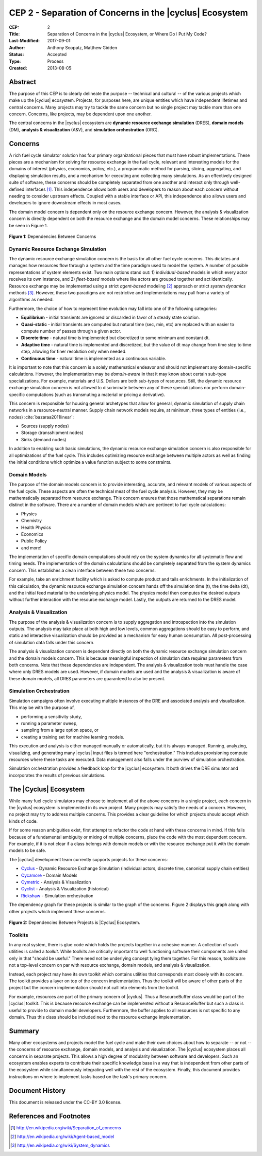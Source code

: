 CEP 2 - Separation of Concerns in the |cyclus| Ecosystem
********************************************************

:CEP: 2
:Title: Separation of Concerns in the |cyclus| Ecosystem, or Where Do I Put My Code?
:Last-Modified: 2017-09-01
:Author: Anthony Scopatz, Matthew Gidden
:Status: Accepted
:Type: Process
:Created: 2013-08-05

Abstract
========
The purpose of this CEP is to clearly delineate the purpose -- technical and
cultural -- of the various projects which make up the |cyclus| ecosystem.
Projects, for purposes here, are unique entities which have independent lifetimes
and central concerns. Many projects may try to tackle the same concern but no
single project may tackle more than one concern.  Concerns, like projects, may
be dependent upon one another.

The central concerns in the |cyclus| ecosystem are
**dynamic resource exchange simulation** (DRES),  **domain models** (DM),
**analysis & visualization** (A&V), and **simulation orchestration** (ORC).

Concerns
========
A rich fuel cycle simulator solution has four primary organizational pieces that
must have robust implementations.  These pieces are a mechanism for solving for
resource exchange in the fuel cycle, relevant and interesting  models for the
domains of interest (physics, economics, policy, etc.), a
programmatic method for parsing, slicing, aggregating, and displaying
simulation results, and a mechanism for executing and collecting many simulations.
As an effectively designed suite of software, these concerns
should be completely separated from one another
and interact only through well-defined interfaces [1]_.  This
independence allows both users and developers to reason about each concern
without needing to consider upstream effects.  Coupled with a stable interface
or API, this independence also allows users and developers to ignore downstream
effects in most cases.

The domain model concern is dependent only on the resource exchange concern.
However, the analysis & visualization concern is directly dependent on both the
resource exchange and the domain model concerns.  These relationships may be seen
in Figure 1.

.. figure:: cep-0002-1.svg
    :align: center

    **Figure 1:** Dependencies Between Concerns

.. blockdiag code below

    http://interactive.blockdiag.com/?compression=deflate&src=eJxlkM9qwzAMxu95CtHDbnuC0MFgO47BBr0so7i21ghsKfjPSFv27jOJkyyZb5J-nz_pAwC4QQXDM_ilko3Hs5fUHbVY8bAHFsZ6Q4RWdZhnGWSD5iR9XRXEY8Bew4dVJ7T73dOFlSMNbxgkeY0NP_e6VXxGeCeXrIokvPucDcQ5MYtanCKGFzFow0Iptt90nalHVvYSKMBdwwcKSVm6bv4N5MQvWy3WDb963WKIviiqteL-oVy08c79kajXd-f-SMyBDGnCrVQA4gk5Dm45wU58tqZYz_NJPtVjJFP9889uPS8B_lljVP0CxFWTeA

    {
      default_group_color = none;
      default_shape = roundedbox;

      resexc [label="Dynamic Resource\nExchange Simulation"];
      dommod [label="Domain Models"];
      anlviz [label="Analysis &\nVisualization"];
      simorc [label="Simulation\nOrchestration"]

      simorc -> resexc;
      anlviz -> simorc;
      resexc -> anlviz;

      group {
        orientation = portrait;
        anlviz;
        dommod;
      }
      resexc -> dommod;
      dommod -> anlviz;
    }


Dynamic Resource Exchange Simulation
------------------------------------
The dynamic resource exchange simulation concern is the basis for all other fuel
cycle concerns.  This dictates and manages how resources flow through a system and
the time paradigm used to model the system.  A number of possible representations of
system elements exist.  Two main options stand out: 1) *individual-based* models in
which every actor receives its own instance, and 2) *fleet-based* models where
like actors are grouped together and act identically.  Resource exchange may be
implemented using a strict *agent-based* modeling [2]_ approach or strict
*system dynamics* methods [3]_.  However, these two paradigms are not restrictive
and implementations may pull from a variety of algorithms as needed.

Furthermore, the choice of how to represent time evolution may fall into one
of the following categories:

* **Equilibrium** - initial transients are ignored or discarded in favor of a steady
  state solution.
* **Quasi-static** - initial transients are computed but natural time (sec, min, etc)
  are replaced with an easier to compute number of passes through a given
  actor.
* **Discrete time** - natural time is implemented but discretized to some minimum
  and constant dt.
* **Adaptive time** - natural time is implemented and discretized, but the value of
  dt may change from time step to time step, allowing for finer resolution only
  when needed.
* **Continuous time** - natural time is implemented as a continuous variable.

It is important to note that this concern is a solely mathematical endeavor and
should not implement any domain-specific calculations. However, the
implementation may be *domain-aware* in that it may know about certain sub-type
specializations.  For example, materials and U.S. Dollars are both sub-types of
resources. Still, the dynamic resource exchange simulation concern is not
allowed to discriminate between any of these specializations nor perform
domain-specific computations (such as transmuting a material or pricing a
derivative).

This concern is responsible for housing general archetypes that allow for
general, dynamic simulation of supply chain networks in a resource-neutral
manner. Supply chain network models require, at minimum, three types of entities
(i.e., nodes) :cite:`bazaraa2011linear`:

* Sources (supply nodes)
* Storage (transshipment nodes)
* Sinks (demand nodes)

In addition to enabling such basic simulations, the dynamic resource exchange
simulation concern is also responsible for all optimizations of the fuel cycle.
This includes optimizing resource exchange between multiple actors as well as
finding the initial conditions which optimize a value function subject to some
constraints.

Domain Models
-------------
The purpose of the domain models concern is to provide interesting, accurate, and
relevant models of various aspects of the fuel cycle.  These aspects are often the
technical meat of the fuel cycle analysis.  However, they may be mathematically
separated from resource exchange.  This concern ensures that those mathematical
separations remain distinct in the software.  There are a number of domain models
which are pertinent to fuel cycle calculations:

* Physics
* Chemistry
* Health Physics
* Economics
* Public Policy
* and more!

The implementation of specific domain computations should rely on the system dynamics
for all systematic flow and timing needs.  The implementation of the domain
calculations should be completely separated from the system dynamics concern.
This establishes a clean interface between these two concerns.

For example, take an enrichment facility which is asked to compute product and tails
enrichments.  In the initialization of this calculation, the dynamic resource
exchange simulation concern hands off the simulation time (t), the time delta (dt),
and the initial feed material to the underlying physics model.  The physics model
then computes the desired outputs without further interaction with the resource
exchange model.  Lastly, the outputs are returned to the DRES model.

Analysis & Visualization
------------------------
The purpose of the analysis & visualization concern is to supply aggregation and
introspection into the simulation outputs.  The analysis may take place at both
high and low levels, common aggregations should be easy to perform, and static
and interactive visualization should be provided as a mechanism for easy human
consumption.  All post-processing of simulation data falls under this concern.

The analysis & visualization concern is dependent directly on both the dynamic
resource exchange simulation concern and the domain models concern.  This is because
meaningful inspection of simulation data requires parameters from both concerns.
Note that these dependencies are independent.  The analysis & visualization tools
must handle the case where only DRES models are used.  However, if domain models
are used and the analysis & visualization is aware of these domain models,
all DRES parameters are guaranteed to also be present.

Simulation Orchestration
------------------------
Simulation campaigns often involve executing multiple instances of the DRE and
associated analysis and visualization. This may be with the purpose of,

* performing a sensitivity study,
* running a parameter sweep,
* sampling from a large option space, or
* creating a training set for machine learning models.

This execution and analysis is either managed manually or automatically, but it
is always managed.  Running, analyzing, visualizing, and generating many |cyclus|
input files is termed here "orchestration." This includes provisioning compute
resources where these tasks are executed. Data management also falls under the
purview of simulation orchestration.

Simulation orchestration provides a feedback loop for the |cyclus| ecosystem.
It both drives the DRE simulator and incorporates the results of previous
simulations.


The |Cyclus| Ecosystem
======================
While many fuel cycle simulators may choose to implement all of the above concerns
in a single project, each concern in the |cyclus| ecosystem is implemented in
its own project.  Many projects may satisfy the needs of a concern.  However, no
project may try to address multiple concerns. This provides a clear guideline
for which projects should accept which kinds of code.

If for some reason ambiguities exist, first attempt to refactor the code at hand
with these concerns in mind.  If this fails because of a fundamental ambiguity
or mixing of multiple concerns, place the code with the most dependent concern.
For example, if it is not clear if a class belongs with domain models or with the
resource exchange put it with the domain models to be safe.

The |cyclus| development team currently supports projects for these concerns:

* `Cyclus`_ - Dynamic Resource Exchange Simulation (individual actors, discrete
  time, canonical supply chain entities)
* `Cycamore`_ - Domain Models
* `Cymetric`_ -  Analysis & Visualization
* `Cyclist`_ -  Analysis & Visualization (historical)
* `Rickshaw`_ - Simulation orchestration

The dependency graph for these projects is similar to the graph of the concerns.
Figure 2 displays this graph along with other projects which implement these concerns.

.. figure:: cep-0002-2.svg
    :align: center

    **Figure 2:** Dependencies Between Projects is |Cyclus| Ecosystem.

.. blockdiag code below

    http://interactive.blockdiag.com/?compression=deflate&src=eJyFUstqwzAQvOcrFgV6M_QYY1JI1fZQKIUUeiklyNLGFpW1QZLbJCX_XsV52HESqtNKM7MzWhYA4HcAzVE4F7UJs8JRvZhJMuRgDJYsZj2GL8UCIxaJVqHKaZkN9pRGDA49LuWxMwA5jTaIoMlG3YJccEKH7IgbkaMZsyl6qp1EeFzKUtgCWUvhK2lq3943p5aKqopUx3Lf8oEqoS28kELjO-0O_2PDp1s-GaUd6L-wMYmoyCEkSawVum3B7p0uypAYHZA1D3yVkyvY1cTCmm-9Pk88scKsvPZwA-_a18LodZOlH37MhpyPUs7PhvT8tosmtbzqTk6eW786WaKP373k1wwrzeMOqA401fIr7sPPBaNdGEjujhPLLiG7wC20ndoJ9DEnE9fss6PWcsvoex_urbqn3fwBgOfNqA

    {
      default_group_color = none;
      default_shape = roundedbox;

      group resexc {
        orientation = portrait;
        label="Resource Exchange";
        Cyclus;
        }

      group dommod {
        label="Domain Models";
        color = "#F0CA89";
        orientation = portrait;
        Cycamore -- Cyder -- "Bright-lite" -- "Cyborg";
        }

      group anlviz {
        label="Analysis & Visualization";
        color="#CC89CC";
        CyclusJS -- Cycic;
        }

      group orc {
        label="Orchestration";
        color = "#9befad";
        Rickshaw;
        }

      Cyclus -> Cycamore;
      Cyclus -> CyclusJS ;
      Cyborg -> CyclusJS [folded];
      Cycic -> Rickshaw;
      Rickshaw -> Cyclus [folded];
    }

Toolkits
--------
In any real system, there is glue code which holds the projects together in a
cohesive manner.  A collection of such utilities is called a *toolkit*.  While
toolkits are critically important to well functioning software their components
are united only in that "should be useful."  There need not be underlying concept
tying them together.  For this reason, toolkits are not a top-level concern on
par with resource exchange, domain models, and analysis & visualization.

Instead, each project may have its own toolkit which contains utilities that
corresponds most closely with its concern.  The toolkit provides a layer on top of
the concern implementation.  Thus the toolkit will be aware of other parts of the
project but the concern implementation should not call into elements from the toolkit.

For example, resources are part of the primary concern of |cyclus|.  Thus
a ResourceBuffer class would be part of the |cyclus| toolkit.  This is because
resource exchange can be implemented without a ResourceBuffer but such a class
is useful to provide to domain model developers.  Furthermore, the buffer
applies to all resources is not specific to any domain. Thus this class should be
included next to the resource exchange implementation.

Summary
=======
Many other ecosystems and projects model the fuel cycle and make their own choices
about how to separate -- or not -- the concerns of resource exchange, domain models,
and analysis and visualization.  The |cyclus| ecosystem places all concerns in
separate projects.  This allows a high degree of modularity between software and
developers.  Such an ecosystem enables experts to contribute their specific
knowledge base in a way that is independent from other parts of the ecosystem
while simultaneously integrating well with the rest of the ecosystem.  Finally,
this document provides instructions on where to implement tasks based on the task's
primary concern.

Document History
================
This document is released under the CC-BY 3.0 license.

References and Footnotes
========================

.. [1] http://en.wikipedia.org/wiki/Separation_of_concerns
.. [2] http://en.wikipedia.org/wiki/Agent-based_model
.. [3] http://en.wikipedia.org/wiki/System_dynamics

.. _Cyclus: https://github.com/cyclus/cyclus
.. _Cycamore: https://github.com/cyclus/cycamore
.. _Cymetric: https://github.com/cyclus/cymetric
.. _Cyclist: https://github.com/cyclus/cyclist2
.. _Rickshaw: https://github.com/ergs/rickshaw

.. bibliography:: cep-0002-1.bib
   :cited:
